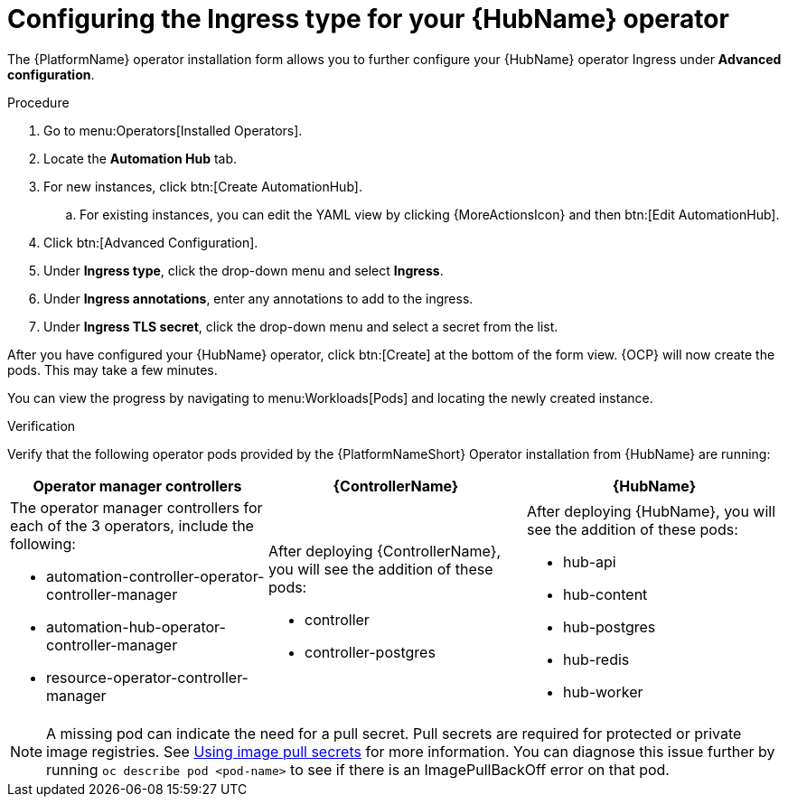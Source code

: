 [id="proc-hub-ingress-options_{context}"]

= Configuring the Ingress type for your {HubName} operator

The {PlatformName} operator installation form allows you to further configure your {HubName} operator Ingress under *Advanced configuration*.

.Procedure

. Go to menu:Operators[Installed Operators].
. Locate the *Automation Hub* tab. 
. For new instances, click btn:[Create AutomationHub].
.. For existing instances, you can edit the YAML view by clicking {MoreActionsIcon} and then btn:[Edit AutomationHub].
. Click btn:[Advanced Configuration].
. Under *Ingress type*, click the drop-down menu and select *Ingress*.
. Under *Ingress annotations*, enter any annotations to add to the ingress.
. Under *Ingress TLS secret*, click the drop-down menu and select a secret from the list.

After you have configured your {HubName} operator, click btn:[Create] at the bottom of the form view. {OCP} will now create the pods. This may take a few minutes.

You can view the progress by navigating to menu:Workloads[Pods] and locating the newly created instance.

.Verification

Verify that the following operator pods provided by the {PlatformNameShort} Operator installation from {HubName} are running:
[cols="a,a,a"]
|===
| Operator manager controllers | {ControllerName} |{HubName}

| The operator manager controllers for each of the 3 operators, include the following:

* automation-controller-operator-controller-manager
* automation-hub-operator-controller-manager
* resource-operator-controller-manager
| After deploying {ControllerName}, you will see the addition of these pods:

* controller
* controller-postgres
| After deploying {HubName}, you will see the addition of these pods:

* hub-api
* hub-content
* hub-postgres
* hub-redis
* hub-worker

|===

[NOTE]
====
A missing pod can indicate the need for a pull secret. Pull secrets are required for protected or private image registries. See link:https://docs.openshift.com/container-platform/4.11/openshift_images/managing_images/using-image-pull-secrets.html[Using image pull secrets] for more information. You can diagnose this issue further by running `oc describe pod <pod-name>` to see if there is an ImagePullBackOff error on that pod.
====
